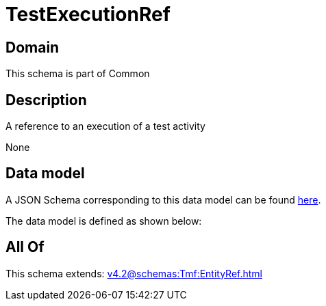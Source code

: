 = TestExecutionRef

[#domain]
== Domain

This schema is part of Common

[#description]
== Description

A reference to an execution of a test activity

None

[#data_model]
== Data model

A JSON Schema corresponding to this data model can be found https://tmforum.org[here].

The data model is defined as shown below:


[#all_of]
== All Of

This schema extends: xref:v4.2@schemas:Tmf:EntityRef.adoc[]
